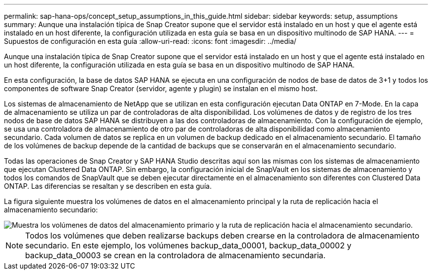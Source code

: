 ---
permalink: sap-hana-ops/concept_setup_assumptions_in_this_guide.html 
sidebar: sidebar 
keywords: setup, assumptions 
summary: Aunque una instalación típica de Snap Creator supone que el servidor está instalado en un host y que el agente está instalado en un host diferente, la configuración utilizada en esta guía se basa en un dispositivo multinodo de SAP HANA. 
---
= Supuestos de configuración en esta guía
:allow-uri-read: 
:icons: font
:imagesdir: ../media/


[role="lead"]
Aunque una instalación típica de Snap Creator supone que el servidor está instalado en un host y que el agente está instalado en un host diferente, la configuración utilizada en esta guía se basa en un dispositivo multinodo de SAP HANA.

En esta configuración, la base de datos SAP HANA se ejecuta en una configuración de nodos de base de datos de 3+1 y todos los componentes de software Snap Creator (servidor, agente y plugin) se instalan en el mismo host.

Los sistemas de almacenamiento de NetApp que se utilizan en esta configuración ejecutan Data ONTAP en 7-Mode. En la capa de almacenamiento se utiliza un par de controladoras de alta disponibilidad. Los volúmenes de datos y de registro de los tres nodos de base de datos SAP HANA se distribuyen a las dos controladoras de almacenamiento. Con la configuración de ejemplo, se usa una controladora de almacenamiento de otro par de controladoras de alta disponibilidad como almacenamiento secundario. Cada volumen de datos se replica en un volumen de backup dedicado en el almacenamiento secundario. El tamaño de los volúmenes de backup depende de la cantidad de backups que se conservarán en el almacenamiento secundario.

Todas las operaciones de Snap Creator y SAP HANA Studio descritas aquí son las mismas con los sistemas de almacenamiento que ejecutan Clustered Data ONTAP. Sin embargo, la configuración inicial de SnapVault en los sistemas de almacenamiento y todos los comandos de SnapVault que se deben ejecutar directamente en el almacenamiento son diferentes con Clustered Data ONTAP. Las diferencias se resaltan y se describen en esta guía.

La figura siguiente muestra los volúmenes de datos en el almacenamiento principal y la ruta de replicación hacia el almacenamiento secundario:

image::../media/sap_hana_multimode_setup.gif[Muestra los volúmenes de datos del almacenamiento primario y la ruta de replicación hacia el almacenamiento secundario.]


NOTE: Todos los volúmenes que deben realizarse backups deben crearse en la controladora de almacenamiento secundario. En este ejemplo, los volúmenes backup_data_00001, backup_data_00002 y backup_data_00003 se crean en la controladora de almacenamiento secundaria.
